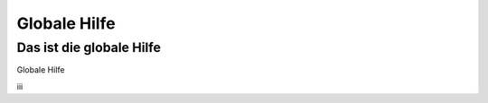 =============
Globale Hilfe
=============

Das ist die globale Hilfe
-------------------------

Globale Hilfe

iii
